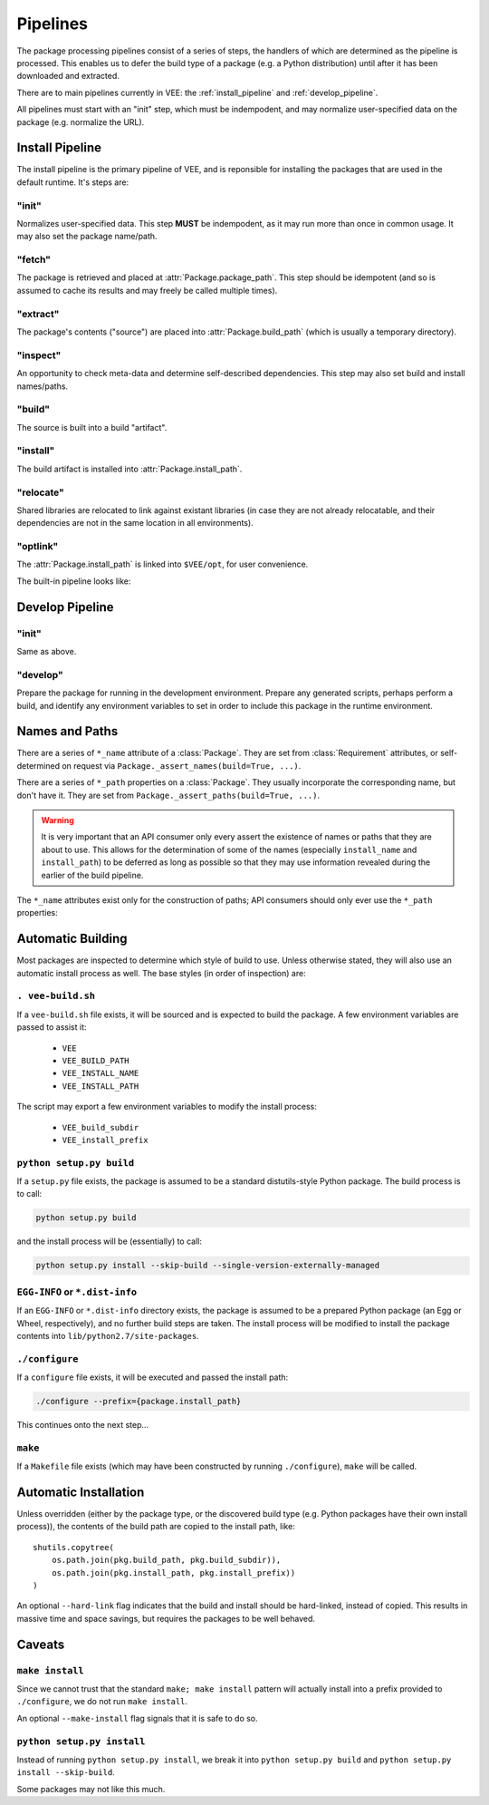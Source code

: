 Pipelines
=========

The package processing pipelines consist of a series of steps, the handlers of
which are determined as the pipeline is processed. This enables us to defer
the build type of a package (e.g. a Python distribution) until after it has
been downloaded and extracted.

There are to main pipelines currently in VEE: the :ref:`install_pipeline` and
:ref:`develop_pipeline`.

All pipelines must start with an "init" step, which must be indempodent, and
may normalize user-specified data on the package (e.g. normalize the URL).


.. _install_pipeline:

Install Pipeline
----------------

The install pipeline is the primary pipeline of VEE, and is reponsible for
installing the packages that are used in the default runtime. It's steps are:

"init"
~~~~~~

Normalizes user-specified data. This step **MUST** be indempodent, as it may run
more than once in common usage. It may also set the package name/path.

"fetch"
~~~~~~~

The package is retrieved and placed at :attr:`Package.package_path`.
This step should be idempotent (and so is assumed to cache its results and
may freely be called multiple times).

"extract"
~~~~~~~~~

The package's contents ("source") are placed into :attr:`Package.build_path`
(which is usually a temporary directory).

"inspect"
~~~~~~~~~

An opportunity to check meta-data and determine self-described dependencies.
This step may also set build and install names/paths.

"build"
~~~~~~~

The source is built into a build "artifact".

"install"
~~~~~~~~~

The build artifact is installed into :attr:`Package.install_path`.

"relocate"
~~~~~~~~~~

Shared libraries are relocated to link against existant libraries (in case
they are not already relocatable, and their dependencies are not in the same
location in all environments).

"optlink"
~~~~~~~~~

The :attr:`Package.install_path` is linked into ``$VEE/opt``, for user
convenience. 


The built-in pipeline looks like:

.. graphviz::

   digraph install_pipeline {

      "git.init" -> "git.fetch";
      "git.fetch" -> "file.extract";

      "generic.init" -> "file.fetch";

      "file.fetch" -> "file.extract";
      "file.fetch" -> "archive.extract";

      "http.init" -> "http.fetch";
      "http.fetch" -> "archive.extract";

      "file.extract" -> "generic.inspect"
      "file.extract" -> "python.inspect"
      "archive.extract" -> "generic.inspect"
      "archive.extract" -> "python.inspect"

      "python.inspect" -> "python.build" -> "python.install"
      "generic.inspect" -> "generic.build" -> "generic.install"
      "generic.inspect" -> "self.build" -> "generic.install"
      "generic.build" -> "self.install"
      "self.build" -> "self.install"

      "generic.inspect" -> "make.build" -> "generic.install"
      "make.build" -> "make.install"

      "python.install" -> "generic.relocate"
      "generic.install" -> "generic.relocate"
      "self.install" -> "generic.relocate"
      "make.install" -> "generic.relocate"

      "homebrew.init" -> "homebrew.fetch" -> "homebrew.extract" -> "homebrew.inspect" -> "homebrew.build" -> "homebrew.install" -> "generic.relocate"

      "generic.inspect" [style=dashed]
      "generic.build" [style=dashed]
      "homebrew.extract" [style=dashed]
      "homebrew.install" [style=dashed]

      "generic.relocate" -> "generic.optlink"





   }



.. _develop_pipeline:

Develop Pipeline
----------------

"init"
~~~~~~

Same as above.

"develop"
~~~~~~~~~

Prepare the package for running in the development environment. Prepare any
generated scripts, perhaps perform a build, and identify any environment
variables to set in order to include this package in the runtime environment.



Names and Paths
---------------

There are a series of ``*_name`` attribute of a :class:`Package`. They are
set from :class:`Requirement` attributes, or self-determined on request via
``Package._assert_names(build=True, ...)``.

There are a series of ``*_path`` properties on a :class:`Package`. They usually
incorporate the corresponding name, but don't have it. They are set from
``Package._assert_paths(build=True, ...)``.

.. warning:: It is very important that an API consumer only every assert the existence of
    names or paths that they are about to use. This allows for the determination
    of some of the names (especially ``install_name`` and ``install_path``) to be
    deferred as long as possible so that they may use information revealed during
    the earlier of the build pipeline.

The ``*_name`` attributes exist only for the construction of paths; API consumers
should only ever use the ``*_path`` properties:

.. attribute:: Package.package_path

    The location of the package (e.g. archive or git work tree) on disk. This
    must always be correct and never change. Therefore it can only derive from
    the requirement's specification.

.. attribute:: Package.build_path

    A (usually temporary) directory for building. This must not change once the package
    has been extracted.

.. attribute:: Package.install_path

    The final location of a built artifact. May be ``None`` if it cannot be
    determined. This must not change once installed.

.. attribute:: Package.build_subdir

    Where within the build_path to install from. Good for selecting a sub directory
    that the package build itself into.

.. attribute:: Package.install_prefix

    Where within the install_path to install into. Good for installing packages
    into the correct place within the standard tree.


Automatic Building
------------------

Most packages are inspected to determine which style of build to use. Unless
otherwise stated, they will also use an automatic install process as well. The
base styles (in order of inspection) are:


``. vee-build.sh``
~~~~~~~~~~~~~~~~~~

If a ``vee-build.sh`` file exists, it will be sourced and is expected to build
the package. A few environment variables are passed to assist it:

    - ``VEE``
    - ``VEE_BUILD_PATH``
    - ``VEE_INSTALL_NAME``
    - ``VEE_INSTALL_PATH``

The script may export a few environment variables to modify the install
process:

    - ``VEE_build_subdir``
    - ``VEE_install_prefix``


``python setup.py build``
~~~~~~~~~~~~~~~~~~~~~~~~~

If a ``setup.py`` file exists, the package is assumed to be a standard
distutils-style Python package. The build process is to call:

.. code-block:: bash

    python setup.py build

and the install process will be (essentially) to call:

.. code-block:: bash

    python setup.py install --skip-build --single-version-externally-managed


``EGG-INFO`` or ``*.dist-info``
~~~~~~~~~~~~~~~~~~~~~~~~~~~~~~~~~

If an ``EGG-INFO`` or ``*.dist-info`` directory exists, the package is
assumed to be a prepared Python package (an Egg or Wheel, respectively), and no
further build steps are taken. The install process will be modified to install
the package contents into ``lib/python2.7/site-packages``.


``./configure``
~~~~~~~~~~~~~~~

If a ``configure`` file exists, it will be executed and passed the install path:

.. code-block:: bash

    ./configure --prefix={package.install_path}

This continues onto the next step...


``make``
~~~~~~~~

If a ``Makefile`` file exists (which may have been constructed by running
``./configure``), ``make`` will be called.


Automatic Installation
----------------------

Unless overridden (either by the package type, or the discovered build type
(e.g. Python packages have their own install process)), the contents of
the build path are copied to the install path, like::

    shutils.copytree(
        os.path.join(pkg.build_path, pkg.build_subdir)),
        os.path.join(pkg.install_path, pkg.install_prefix))
    )

An optional ``--hard-link`` flag indicates that the build and install should
be hard-linked, instead of copied. This results in massive time and space
savings, but requires the packages to be well behaved.


Caveats
-------

``make install``
~~~~~~~~~~~~~~~~

Since we cannot trust that the standard ``make; make install`` pattern will
actually install into a prefix provided to
``./configure``, we do not run ``make install``.

An optional ``--make-install`` flag signals that it is safe to do so.


``python setup.py install``
~~~~~~~~~~~~~~~~~~~~~~~~~~~

Instead of running ``python setup.py install``, we break it into
``python setup.py build`` and ``python setup.py install --skip-build``.

Some packages may not like this much.

